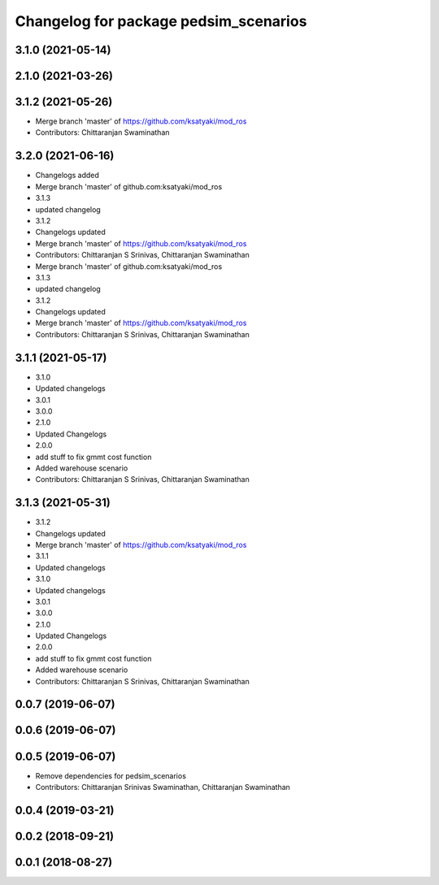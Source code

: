 ^^^^^^^^^^^^^^^^^^^^^^^^^^^^^^^^^^^^^^
Changelog for package pedsim_scenarios
^^^^^^^^^^^^^^^^^^^^^^^^^^^^^^^^^^^^^^

3.1.0 (2021-05-14)
------------------

2.1.0 (2021-03-26)
------------------

3.1.2 (2021-05-26)
------------------
* Merge branch 'master' of https://github.com/ksatyaki/mod_ros
* Contributors: Chittaranjan Swaminathan

3.2.0 (2021-06-16)
------------------
* Changelogs added
* Merge branch 'master' of github.com:ksatyaki/mod_ros
* 3.1.3
* updated changelog
* 3.1.2
* Changelogs updated
* Merge branch 'master' of https://github.com/ksatyaki/mod_ros
* Contributors: Chittaranjan S Srinivas, Chittaranjan Swaminathan

* Merge branch 'master' of github.com:ksatyaki/mod_ros
* 3.1.3
* updated changelog
* 3.1.2
* Changelogs updated
* Merge branch 'master' of https://github.com/ksatyaki/mod_ros
* Contributors: Chittaranjan S Srinivas, Chittaranjan Swaminathan

3.1.1 (2021-05-17)
------------------
* 3.1.0
* Updated changelogs
* 3.0.1
* 3.0.0
* 2.1.0
* Updated Changelogs
* 2.0.0
* add stuff to fix gmmt cost function
* Added warehouse scenario
* Contributors: Chittaranjan S Srinivas, Chittaranjan Swaminathan

3.1.3 (2021-05-31)
------------------
* 3.1.2
* Changelogs updated
* Merge branch 'master' of https://github.com/ksatyaki/mod_ros
* 3.1.1
* Updated changelogs
* 3.1.0
* Updated changelogs
* 3.0.1
* 3.0.0
* 2.1.0
* Updated Changelogs
* 2.0.0
* add stuff to fix gmmt cost function
* Added warehouse scenario
* Contributors: Chittaranjan S Srinivas, Chittaranjan Swaminathan

0.0.7 (2019-06-07)
------------------

0.0.6 (2019-06-07)
------------------

0.0.5 (2019-06-07)
------------------

* Remove dependencies for pedsim_scenarios
* Contributors: Chittaranjan Srinivas Swaminathan, Chittaranjan Swaminathan

0.0.4 (2019-03-21)
------------------

0.0.2 (2018-09-21)
------------------

0.0.1 (2018-08-27)
------------------
